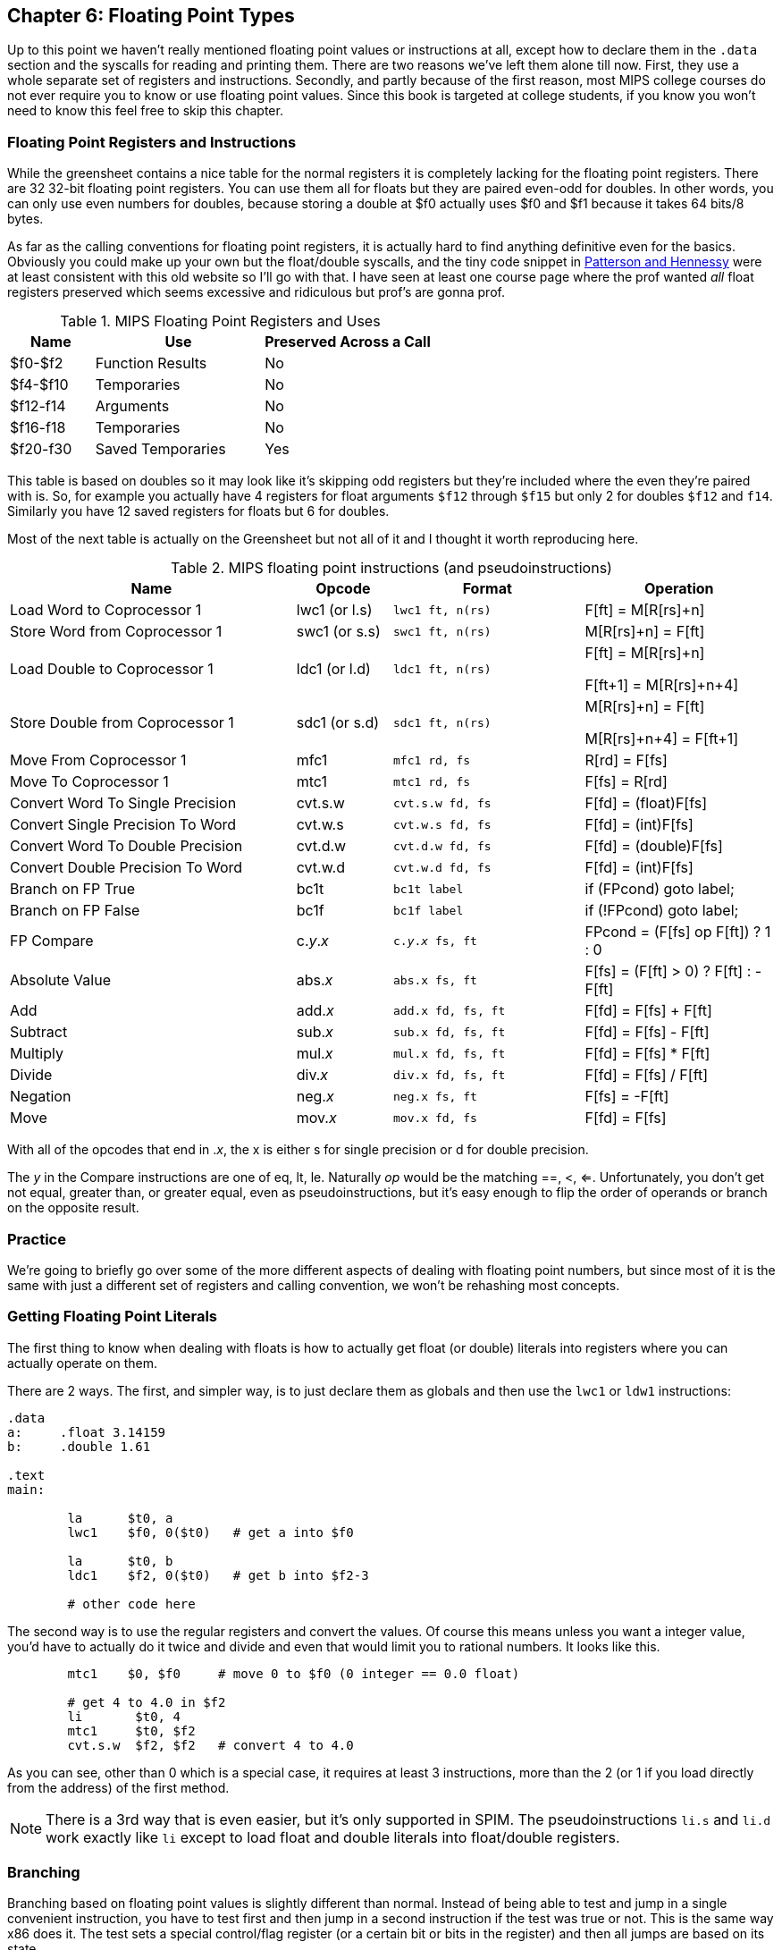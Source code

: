 :zero_reg: footnote:[Obviously the zero register is not really a variable.  I never understood how people could say "const variable" with a straight face, it's literally an oxymoron.]

== Chapter 6: Floating Point Types

Up to this point we haven't really mentioned floating point values or instructions
at all, except how to declare them in the `.data` section and the syscalls for
reading and printing them.  There are two reasons we've left them alone till now.
First, they use a whole separate set of registers and instructions.  Secondly, and
partly because of the first reason, most MIPS college courses do not ever require
you to know or use floating point values.  Since this book is targeted at college
students, if you know you won't need to know this feel free to skip this chapter.

=== Floating Point Registers and Instructions

While the greensheet contains a nice table for the normal registers it is completely
lacking for the floating point registers.  There are 32 32-bit floating point registers.
You can use them all for floats but they are paired even-odd for doubles.  In other
words, you can only use even numbers for doubles, because storing a double at $f0 actually
uses $f0 and $f1 because it takes 64 bits/8 bytes.

As far as the calling conventions for floating point registers, it is actually hard
to find anything definitive even for the basics.  Obviously you could make up your own
but the float/double syscalls, and the tiny code snippet in
https://amzn.to/3zN71KP[Patterson and Hennessy] were
at least consistent with this old website so I'll go with that.  I have seen at least
one course page where the prof wanted _all_ float registers preserved which seems
excessive and ridiculous but prof's are gonna prof.

.MIPS Floating Point Registers and Uses
[cols="1,2,2"]
|===
| Name | Use | Preserved Across a Call

| $f0-$f2 | Function Results | No

| $f4-$f10 | Temporaries | No

| $f12-f14 | Arguments | No

| $f16-f18 | Temporaries | No

| $f20-f30 | Saved Temporaries | Yes

|===

This table is based on doubles so it may look like it's skipping odd registers but
they're included where the even they're paired with is.  So, for example you actually
have 4 registers for float arguments `$f12` through `$f15` but only 2 for doubles
`$f12` and `f14`.  Similarly you have 12 saved registers for floats but 6 for doubles.

Most of the next table is actually on the Greensheet but not all of it and I thought
it worth reproducing here.

.MIPS floating point instructions (and pseudoinstructions)
[cols="3,1,2m,2"]
|===
| Name | Opcode | Format | Operation

| Load Word to Coprocessor 1 | lwc1 (or l.s) | lwc1 ft, n(rs)  | F[ft] = M[R[rs]+n]

| Store Word from Coprocessor 1 | swc1 (or s.s) | swc1 ft, n(rs)  | M[R[rs]+n] = F[ft]

| Load Double to Coprocessor 1 | ldc1 (or l.d) | ldc1 ft, n(rs)  |

F[ft] = M[R[rs]+n]

F[ft+1] = M[R[rs]+n+4]

| Store Double from Coprocessor 1 | sdc1 (or s.d) | sdc1 ft, n(rs)  |

M[R[rs]+n] = F[ft]

M[R[rs]+n+4] = F[ft+1]

| Move From Coprocessor 1 | mfc1 | mfc1 rd, fs | R[rd] = F[fs]

| Move To Coprocessor 1 | mtc1 | mtc1 rd, fs | F[fs] = R[rd] 

| Convert Word To Single Precision | cvt.s.w | cvt.s.w fd, fs | F[fd] = (float)F[fs]

| Convert Single Precision To Word | cvt.w.s | cvt.w.s fd, fs | F[fd] = (int)F[fs]

| Convert Word To Double Precision | cvt.d.w | cvt.d.w fd, fs | F[fd] = (double)F[fs]

| Convert Double Precision To Word | cvt.w.d | cvt.w.d fd, fs | F[fd] = (int)F[fs]

| Branch on FP True | bc1t | bc1t label | if (FPcond) goto label;

| Branch on FP False | bc1f | bc1f label | if (!FPcond) goto label;

| FP Compare | c._y_._x_ | c._y_._x_ fs, ft | FPcond = (F[fs] op F[ft]) ? 1 : 0

| Absolute Value | abs._x_ | abs.x fs, ft | F[fs] = (F[ft] > 0) ? F[ft] : -F[ft]

| Add | add._x_ | add.x fd, fs, ft | F[fd] = F[fs] + F[ft]

| Subtract | sub._x_ | sub.x fd, fs, ft | F[fd] = F[fs] - F[ft]

| Multiply | mul._x_ | mul.x fd, fs, ft | F[fd] = F[fs] * F[ft]

| Divide | div._x_ | div.x fd, fs, ft | F[fd] = F[fs] / F[ft]

| Negation | neg._x_ | neg.x fs, ft | F[fs] = -F[ft]

| Move | mov._x_ | mov.x fd, fs | F[fd] = F[fs]

|===

With all of the opcodes that end in ._x_, the x is either s for single
precision or d for double precision.

The _y_ in the Compare instructions are one of eq, lt, le.
Naturally _op_ would be the matching ==, <, <=.  Unfortunately, you don't
get not equal, greater than, or greater equal, even as pseudoinstructions,
but it's easy enough to flip the order of operands or branch on the
opposite result.


=== Practice

We're going to briefly go over some of the more different aspects of dealing
with floating point numbers, but since most of it is the same with just a different
set of registers and calling convention, we won't be rehashing most concepts.

=== Getting Floating Point Literals

The first thing to know when dealing with floats is how to actually get float
(or double) literals into registers where you can actually operate on them.

There are 2 ways.  The first, and simpler way, is to just declare them as globals
and then use the `lwc1` or `ldw1` instructions:


[source,mips,linenums]
----
.data
a:     .float 3.14159
b:     .double 1.61

.text
main:

	la      $t0, a
	lwc1    $f0, 0($t0)   # get a into $f0

	la      $t0, b
	ldc1    $f2, 0($t0)   # get b into $f2-3

	# other code here
----

The second way is to use the regular registers and convert the values.  Of course
this means unless you want a integer value, you'd have to actually do it twice
and divide and even that would limit you to rational numbers.  It looks like this.

[source,mips,linenums]
----
	mtc1    $0, $f0     # move 0 to $f0 (0 integer == 0.0 float)

	# get 4 to 4.0 in $f2
	li       $t0, 4
	mtc1     $t0, $f2
	cvt.s.w  $f2, $f2   # convert 4 to 4.0
----

As you can see, other than 0 which is a special case, it requires at least 3
instructions, more than the 2 (or 1 if you load directly from the address) of
the first method.

NOTE: There is a 3rd way that is even easier, but it's only supported in SPIM.  The
pseudoinstructions `li.s` and `li.d` work exactly like `li` except to load float
and double literals into float/double registers.

=== Branching

Branching based on floating point values is slightly different than normal.  Instead
of being able to test and jump in a single convenient instruction, you have to test
first and then jump in a second instruction if the test was true or not.  This is the
same way x86 does it.  The test sets a special control/flag register (or a certain
bit or bits in the register) and then all jumps are based on its state.

Using it looks like this:

[source,mips,linenums]
----
	c.lt.s  $f0, $f2   # fpcond = f0 < f2
	bc1t    was_less   # if (f0 < f2) goto was_less

	# do something for f0 >= f2

	j       blah
was_less:
	
	# do something for f0 < f2

blah:
----

=== Functions

Lastly, lets do a simple example of writing a function that takes a float and
returns a float.  I'm not going to bother doing one for doubles because it'd
be effectively the same, or doing one that requires the stack, because the only
difference from normal is a new set of registers and knowing which ones to save
or not from the table above.

So, how about a function to convert a fahrenheit temperature to celsius:

[source,mips,linenums]
----
.data

# 5/9 = 0.5 with 5 repeating
fahrenheit2celsius: .float 0.5555555

.text
# float convert_F2C(float degrees_f)
convert_F2C:
	la      $t0, fahrenheit2celsius
	lwc1    $f0, 0($t0)    # get conversion factor

	# C = (F - 32) * 5/9
	li      $t0, 32        
	mtc1    $t0, $f1       # move int 32 to f1
	cvt.s.w $f1, $f1      # convert to 32.0


	sub.s   $f12, $f12, $f1  # f12 = degrees - 32

	mul.s   $f0, $f0, $f12  # f0 = 0.555555 * f12

	jr     $ra
----

You can see we follow the convention with the argument coming in `$f12` and the
result being returned in `$f0`.  In this function we use both methods for getting
a value into float registers; one we load from memory and the other, being
an integer, we move and convert.


=== Conclusion

As I said before, it is rare for courses to even bother covering floating point
instructions or assign any homework or projects that use them, but hopefully this
brief overview, combined with the knowledge of previous chapters is sufficient.

There are also 2 example programs
https://raw.githubusercontent.com/rswinkle/mips_book/master/code/conversions.s[conversions.s]
and
https://raw.githubusercontent.com/rswinkle/mips_book/master/code/calc_pi.s[calc_pi.s]
for you to study.


